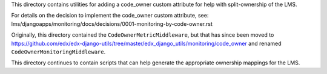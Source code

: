 This directory contains utilities for adding a code_owner custom attribute for help with split-ownership of the LMS.

For details on the decision to implement the code_owner custom attribute, see:
lms/djangoapps/monitoring/docs/decisions/0001-monitoring-by-code-owner.rst

Originally, this directory contained the ``CodeOwnerMetricMiddleware``, but that has since been moved to
https://github.com/edx/edx-django-utils/tree/master/edx_django_utils/monitoring/code_owner
and renamed ``CodeOwnerMonitoringMiddleware``.

This directory continues to contain scripts that can help generate the appropriate ownership mappings for the LMS.
